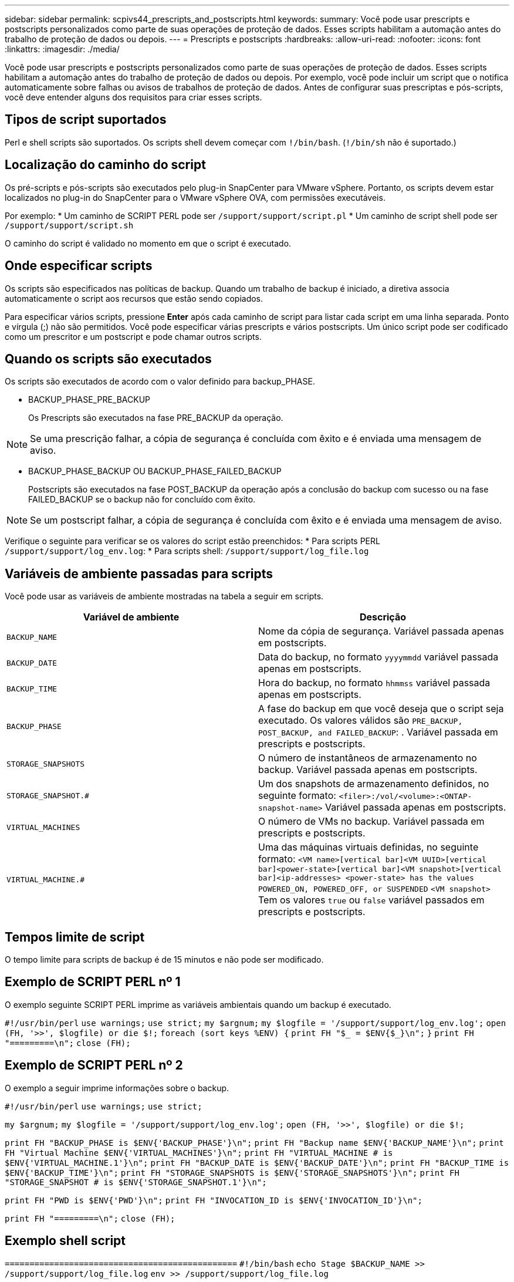 ---
sidebar: sidebar 
permalink: scpivs44_prescripts_and_postscripts.html 
keywords:  
summary: Você pode usar prescripts e postscripts personalizados como parte de suas operações de proteção de dados. Esses scripts habilitam a automação antes do trabalho de proteção de dados ou depois. 
---
= Prescripts e postscripts
:hardbreaks:
:allow-uri-read: 
:nofooter: 
:icons: font
:linkattrs: 
:imagesdir: ./media/


[role="lead"]
Você pode usar prescripts e postscripts personalizados como parte de suas operações de proteção de dados. Esses scripts habilitam a automação antes do trabalho de proteção de dados ou depois. Por exemplo, você pode incluir um script que o notifica automaticamente sobre falhas ou avisos de trabalhos de proteção de dados. Antes de configurar suas prescriptas e pós-scripts, você deve entender alguns dos requisitos para criar esses scripts.



== Tipos de script suportados

Perl e shell scripts são suportados. Os scripts shell devem começar com `!/bin/bash`. (`!/bin/sh` não é suportado.)



== Localização do caminho do script

Os pré-scripts e pós-scripts são executados pelo plug-in SnapCenter para VMware vSphere. Portanto, os scripts devem estar localizados no plug-in do SnapCenter para o VMware vSphere OVA, com permissões executáveis.

Por exemplo: * Um caminho de SCRIPT PERL pode ser `/support/support/script.pl` * Um caminho de script shell pode ser `/support/support/script.sh`

O caminho do script é validado no momento em que o script é executado.



== Onde especificar scripts

Os scripts são especificados nas políticas de backup. Quando um trabalho de backup é iniciado, a diretiva associa automaticamente o script aos recursos que estão sendo copiados.

Para especificar vários scripts, pressione *Enter* após cada caminho de script para listar cada script em uma linha separada. Ponto e vírgula (;) não são permitidos. Você pode especificar várias prescripts e vários postscripts. Um único script pode ser codificado como um prescritor e um postscript e pode chamar outros scripts.



== Quando os scripts são executados

Os scripts são executados de acordo com o valor definido para backup_PHASE.

* BACKUP_PHASE_PRE_BACKUP
+
Os Prescripts são executados na fase PRE_BACKUP da operação.




NOTE: Se uma prescrição falhar, a cópia de segurança é concluída com êxito e é enviada uma mensagem de aviso.

* BACKUP_PHASE_BACKUP OU BACKUP_PHASE_FAILED_BACKUP
+
Postscripts são executados na fase POST_BACKUP da operação após a conclusão do backup com sucesso ou na fase FAILED_BACKUP se o backup não for concluído com êxito.




NOTE: Se um postscript falhar, a cópia de segurança é concluída com êxito e é enviada uma mensagem de aviso.

Verifique o seguinte para verificar se os valores do script estão preenchidos: * Para scripts PERL `/support/support/log_env.log`: * Para scripts shell: `/support/support/log_file.log`



== Variáveis de ambiente passadas para scripts

Você pode usar as variáveis de ambiente mostradas na tabela a seguir em scripts.

|===
| Variável de ambiente | Descrição 


| `BACKUP_NAME` | Nome da cópia de segurança. Variável passada apenas em postscripts. 


| `BACKUP_DATE` | Data do backup, no formato `yyyymmdd` variável passada apenas em postscripts. 


| `BACKUP_TIME` | Hora do backup, no formato `hhmmss` variável passada apenas em postscripts. 


| `BACKUP_PHASE` | A fase do backup em que você deseja que o script seja executado. Os valores válidos são `PRE_BACKUP, POST_BACKUP, and FAILED_BACKUP`: . Variável passada em prescripts e postscripts. 


| `STORAGE_SNAPSHOTS` | O número de instantâneos de armazenamento no backup. Variável passada apenas em postscripts. 


| `STORAGE_SNAPSHOT.#` | Um dos snapshots de armazenamento definidos, no seguinte formato:
`<filer>:/vol/<volume>:<ONTAP-snapshot-name>` Variável passada apenas em postscripts. 


| `VIRTUAL_MACHINES` | O número de VMs no backup. Variável passada em prescripts e postscripts. 


| `VIRTUAL_MACHINE.#` | Uma das máquinas virtuais definidas, no seguinte formato:
`<VM name>[vertical bar]<VM UUID>[vertical bar]<power-state>[vertical bar]<VM snapshot>[vertical bar]<ip-addresses>
<power-state> has the values POWERED_ON, POWERED_OFF, or
SUSPENDED`
`<VM snapshot>` Tem os valores `true` ou `false` variável passados em prescripts e postscripts. 
|===


== Tempos limite de script

O tempo limite para scripts de backup é de 15 minutos e não pode ser modificado.



== Exemplo de SCRIPT PERL nº 1

O exemplo seguinte SCRIPT PERL imprime as variáveis ambientais quando um backup é executado.

`#!/usr/bin/perl`
`use warnings;`
`use strict;`
`my $argnum;`
`my $logfile = '/support/support/log_env.log';`
`open (FH, '>>', $logfile) or die $!;`
`foreach (sort keys %ENV) {`
`print FH "$_ = $ENV{$_}\n";`
`}`
`print FH "=========\n";`
`close (FH);`



== Exemplo de SCRIPT PERL nº 2

O exemplo a seguir imprime informações sobre o backup.

`#!/usr/bin/perl`
`use warnings;`
`use strict;`

`my $argnum;`
`my $logfile = '/support/support/log_env.log';`
`open (FH, '>>', $logfile) or die $!;`

`print FH "BACKUP_PHASE is $ENV{'BACKUP_PHASE'}\n";`
`print FH "Backup name  $ENV{'BACKUP_NAME'}\n";`
`print FH "Virtual Machine  $ENV{'VIRTUAL_MACHINES'}\n";`
`print FH "VIRTUAL_MACHINE # is $ENV{'VIRTUAL_MACHINE.1'}\n";`
`print FH "BACKUP_DATE is $ENV{'BACKUP_DATE'}\n";`
`print FH "BACKUP_TIME is $ENV{'BACKUP_TIME'}\n";`
`print FH "STORAGE_SNAPSHOTS is $ENV{'STORAGE_SNAPSHOTS'}\n";`
`print FH "STORAGE_SNAPSHOT # is $ENV{'STORAGE_SNAPSHOT.1'}\n";`

`print FH "PWD is $ENV{'PWD'}\n";`
`print FH "INVOCATION_ID is $ENV{'INVOCATION_ID'}\n";`

`print FH "=========\n";`
`close (FH);`



== Exemplo shell script


`===============================================`
`#!/bin/bash`
`echo Stage $BACKUP_NAME >> /support/support/log_file.log`
`env >> /support/support/log_file.log`
`===============================================`
